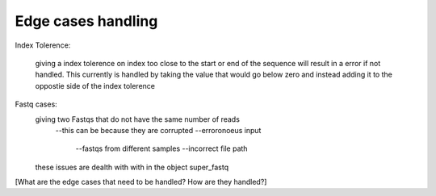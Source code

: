 
Edge cases handling
++++++++++++++++++++++++

Index Tolerence:

    giving a index tolerence on index too close to the start or end of the sequence will result in a error if not handled. 
    This currently is handled by taking the value that would go below zero and instead adding it to the oppostie side of the index tolerence
Fastq cases:
    giving two Fastqs that do not have the same number of reads
        --this can be because they are corrupted
        --erroronoeus input 
            --fastqs from different samples
            --incorrect file path
    these issues are dealth with with in the object super_fastq


[What are the edge cases that need to be handled?
How are they handled?]
